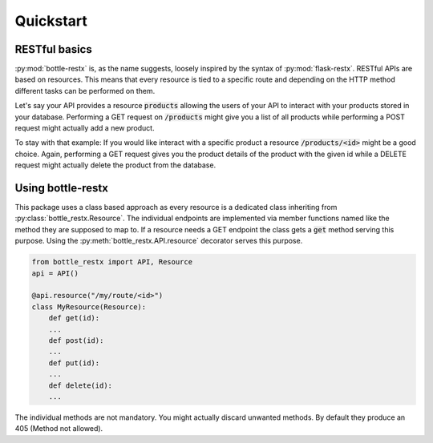 Quickstart
==========

RESTful basics
--------------

:py:mod:`bottle-restx` is, as the name suggests, loosely inspired by
the syntax of :py:mod:`flask-restx`. RESTful APIs are based on
resources. This means that every resource is tied to a specific route
and depending on the HTTP method different tasks can be performed on
them.

Let's say your API provides a resource :code:`products` allowing the
users of your API to interact with your products stored in your
database. Performing a GET request on :code:`/products` might give you
a list of all products while performing a POST request might actually
add a new product.

To stay with that example: If you would like interact with a specific
product a resource :code:`/products/<id>` might be a good choice.
Again, performing a GET request gives you the product details of
the product with the given id while a DELETE request might actually
delete the product from the database.

Using bottle-restx
------------------

This package uses a class based approach as every resource is a
dedicated class inheriting from :py:class:`bottle_restx.Resource`.
The individual endpoints are implemented via member functions named
like the method they are supposed to map to. If a resource needs a GET
endpoint the class gets a :code:`get` method serving this purpose.
Using the :py:meth:`bottle_restx.API.resource` decorator serves this
purpose.

.. code-block::

    from bottle_restx import API, Resource
    api = API()
    
    @api.resource("/my/route/<id>")
    class MyResource(Resource):
        def get(id):
        ...
        def post(id):
        ...
        def put(id):
        ...
        def delete(id):
        ...

The individual methods are not mandatory. You might actually discard
unwanted methods. By default they produce an 405 (Method not allowed).
